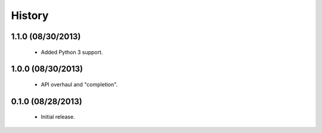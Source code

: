 History
=======

1.1.0 (08/30/2013)
------------------

 - Added Python 3 support.


1.0.0 (08/30/2013)
------------------

 - API overhaul and "completion".


0.1.0 (08/28/2013)
------------------

 - Initial release.
